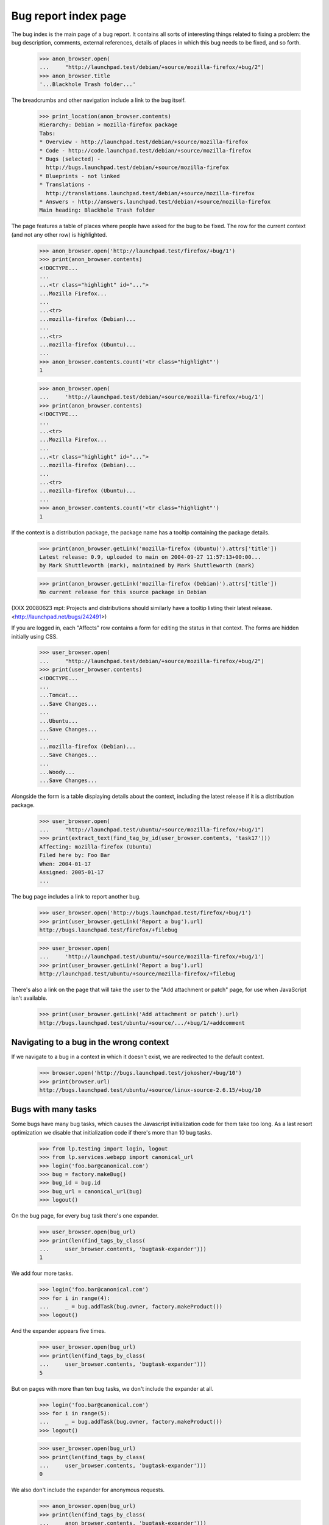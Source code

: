Bug report index page
=====================

The bug index is the main page of a bug report. It contains all sorts of
interesting things related to fixing a problem: the bug description,
comments, external references, details of places in which this bug needs
to be fixed, and so forth.

    >>> anon_browser.open(
    ...     "http://launchpad.test/debian/+source/mozilla-firefox/+bug/2")
    >>> anon_browser.title
    '...Blackhole Trash folder...'

The breadcrumbs and other navigation include a link to the bug itself.

    >>> print_location(anon_browser.contents)
    Hierarchy: Debian > mozilla-firefox package
    Tabs:
    * Overview - http://launchpad.test/debian/+source/mozilla-firefox
    * Code - http://code.launchpad.test/debian/+source/mozilla-firefox
    * Bugs (selected) -
      http://bugs.launchpad.test/debian/+source/mozilla-firefox
    * Blueprints - not linked
    * Translations -
      http://translations.launchpad.test/debian/+source/mozilla-firefox
    * Answers - http://answers.launchpad.test/debian/+source/mozilla-firefox
    Main heading: Blackhole Trash folder

The page features a table of places where people have asked for the bug
to be fixed. The row for the current context (and not any other row) is
highlighted.

    >>> anon_browser.open('http://launchpad.test/firefox/+bug/1')
    >>> print(anon_browser.contents)
    <!DOCTYPE...
    ...
    ...<tr class="highlight" id="...">
    ...Mozilla Firefox...
    ...
    ...<tr>
    ...mozilla-firefox (Debian)...
    ...
    ...<tr>
    ...mozilla-firefox (Ubuntu)...
    ...
    >>> anon_browser.contents.count('<tr class="highlight"')
    1

    >>> anon_browser.open(
    ...     'http://launchpad.test/debian/+source/mozilla-firefox/+bug/1')
    >>> print(anon_browser.contents)
    <!DOCTYPE...
    ...
    ...<tr>
    ...Mozilla Firefox...
    ...
    ...<tr class="highlight" id="...">
    ...mozilla-firefox (Debian)...
    ...
    ...<tr>
    ...mozilla-firefox (Ubuntu)...
    ...
    >>> anon_browser.contents.count('<tr class="highlight"')
    1

If the context is a distribution package, the package name has a
tooltip containing the package details.

    >>> print(anon_browser.getLink('mozilla-firefox (Ubuntu)').attrs['title'])
    Latest release: 0.9, uploaded to main on 2004-09-27 11:57:13+00:00...
    by Mark Shuttleworth (mark), maintained by Mark Shuttleworth (mark)

    >>> print(anon_browser.getLink('mozilla-firefox (Debian)').attrs['title'])
    No current release for this source package in Debian

(XXX 20080623 mpt: Projects and distributions should similarly have a tooltip
listing their latest release. <http://launchpad.net/bugs/242491>)

If you are logged in, each "Affects" row contains a form for editing the
status in that context. The forms are hidden initially using CSS.

    >>> user_browser.open(
    ...     "http://launchpad.test/debian/+source/mozilla-firefox/+bug/2")
    >>> print(user_browser.contents)
    <!DOCTYPE...
    ...
    ...Tomcat...
    ...Save Changes...
    ...
    ...Ubuntu...
    ...Save Changes...
    ...
    ...mozilla-firefox (Debian)...
    ...Save Changes...
    ...
    ...Woody...
    ...Save Changes...

Alongside the form is a table displaying details about the context,
including the latest release if it is a distribution package.

    >>> user_browser.open(
    ...     "http://launchpad.test/ubuntu/+source/mozilla-firefox/+bug/1")
    >>> print(extract_text(find_tag_by_id(user_browser.contents, 'task17')))
    Affecting: mozilla-firefox (Ubuntu)
    Filed here by: Foo Bar
    When: 2004-01-17
    Assigned: 2005-01-17
    ...

The bug page includes a link to report another bug.

    >>> user_browser.open('http://bugs.launchpad.test/firefox/+bug/1')
    >>> print(user_browser.getLink('Report a bug').url)
    http://bugs.launchpad.test/firefox/+filebug

    >>> user_browser.open(
    ...     'http://launchpad.test/ubuntu/+source/mozilla-firefox/+bug/1')
    >>> print(user_browser.getLink('Report a bug').url)
    http://launchpad.test/ubuntu/+source/mozilla-firefox/+filebug

There's also a link on the page that will take the user to the "Add
attachment or patch" page, for use when JavaScript isn't available.

    >>> print(user_browser.getLink('Add attachment or patch').url)
    http://bugs.launchpad.test/ubuntu/+source/.../+bug/1/+addcomment


Navigating to a bug in the wrong context
----------------------------------------

If we navigate to a bug in a context in which it doesn't exist, we are
redirected to the default context.

    >>> browser.open('http://bugs.launchpad.test/jokosher/+bug/10')
    >>> print(browser.url)
    http://bugs.launchpad.test/ubuntu/+source/linux-source-2.6.15/+bug/10


Bugs with many tasks
--------------------

Some bugs have many bug tasks, which causes the Javascript initialization
code for them take too long. As a last resort optimization we disable that
initialization code if there's more than 10 bug tasks.

    >>> from lp.testing import login, logout
    >>> from lp.services.webapp import canonical_url
    >>> login('foo.bar@canonical.com')
    >>> bug = factory.makeBug()
    >>> bug_id = bug.id
    >>> bug_url = canonical_url(bug)
    >>> logout()

On the bug page, for every bug task there's one expander.

    >>> user_browser.open(bug_url)
    >>> print(len(find_tags_by_class(
    ...     user_browser.contents, 'bugtask-expander')))
    1

We add four more tasks.

    >>> login('foo.bar@canonical.com')
    >>> for i in range(4):
    ...     _ = bug.addTask(bug.owner, factory.makeProduct())
    >>> logout()

And the expander appears five times.

    >>> user_browser.open(bug_url)
    >>> print(len(find_tags_by_class(
    ...     user_browser.contents, 'bugtask-expander')))
    5

But on pages with more than ten bug tasks, we don't include the expander
at all.

    >>> login('foo.bar@canonical.com')
    >>> for i in range(5):
    ...     _ = bug.addTask(bug.owner, factory.makeProduct())
    >>> logout()

    >>> user_browser.open(bug_url)
    >>> print(len(find_tags_by_class(
    ...     user_browser.contents, 'bugtask-expander')))
    0

We also don't include the expander for anonymous requests.

    >>> anon_browser.open(bug_url)
    >>> print(len(find_tags_by_class(
    ...     anon_browser.contents, 'bugtask-expander')))
    0


Locked bugs
-----------

Unprivileged users viewing locked bugs don't see the bugtask expander, nor
do they see any edit links.

    >>> import re
    >>> from lp.bugs.enums import BugLockStatus
    >>> from lp.testing.pages import setupBrowserForUser

    >>> login('foo.bar@canonical.com')
    >>> locked_bug = factory.makeBug()
    >>> target_owner = locked_bug.default_bugtask.target.owner
    >>> locked_bug.lock(who=target_owner, status=BugLockStatus.COMMENT_ONLY)
    >>> locked_bug_url = canonical_url(locked_bug)
    >>> logout()

    >>> target_owner_browser = setupBrowserForUser(target_owner)
    >>> target_owner_browser.open(locked_bug_url)
    >>> print(len(find_tags_by_class(
    ...     target_owner_browser.contents, 'bugtask-expander')))
    1
    >>> len(find_main_content(target_owner_browser.contents).find_all(
    ...     'a', href=re.compile(r'.*/\+edit.*')))
    5

    >>> user_browser.open(locked_bug_url)
    >>> print(len(find_tags_by_class(
    ...     user_browser.contents, 'bugtask-expander')))
    0
    >>> len(find_main_content(user_browser.contents).find_all(
    ...     'a', href=re.compile(r'.*/\+edit.*')))
    0
